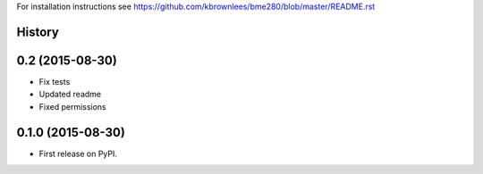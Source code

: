 For installation instructions see https://github.com/kbrownlees/bme280/blob/master/README.rst




History
-------

0.2 (2015-08-30)
----------------

* Fix tests
* Updated readme
* Fixed permissions


0.1.0 (2015-08-30)
------------------

* First release on PyPI.


